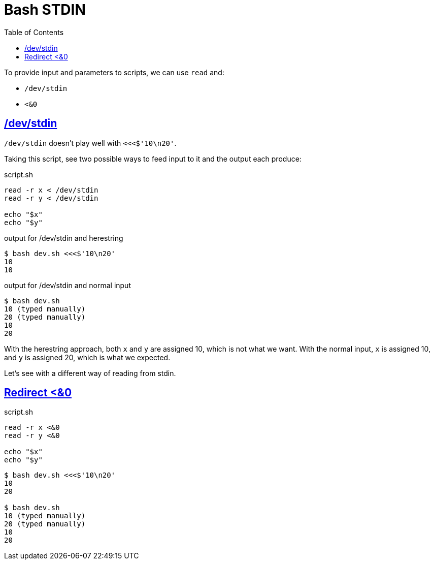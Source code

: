 = Bash STDIN
// :linkcss:
// :stylesheet: asciidoctor-original-with-overrides.css
// :stylesdir: {user-home}/Projects/proghowto
:webfonts!:
:stem: latexmath
:icons!: font
:source-highlighter: pygments
:source-linenums-option:
:pygments-css: class
:sectlinks:
:sectnums!:
:toclevels: 6
:toc: left
:favicon: https://fernandobasso.dev/cmdline.png


To provide input and parameters to scripts, we can use `read` and:

- `/dev/stdin`
- `<&0`

== /dev/stdin

`/dev/stdin` doesn't play well with `<<<$'10\n20'`.

Taking this script, see two possible ways to feed input to it and the output each produce:

.script.sh
[source,bash,lineos]
----
read -r x < /dev/stdin
read -r y < /dev/stdin

echo "$x"
echo "$y"
----

.output for /dev/stdin and herestring
[source,shell-session]
----
$ bash dev.sh <<<$'10\n20'
10
10
----

.output for /dev/stdin and normal input
[source,shell-session]
----
$ bash dev.sh
10 (typed manually)
20 (typed manually)
10
20
----

With the herestring approach, both `x` and `y` are assigned 10, which is not what we want. With the normal input, `x` is assigned 10, and `y` is assigned 20, which is what we expected.

Let's see with a different way of reading from stdin.


== Redirect <&0

.script.sh
[source,bash,lineos]
----
read -r x <&0
read -r y <&0

echo "$x"
echo "$y"
----

[source,shell-session]
----
$ bash dev.sh <<<$'10\n20'
10
20

$ bash dev.sh
10 (typed manually)
20 (typed manually)
10
20
----

